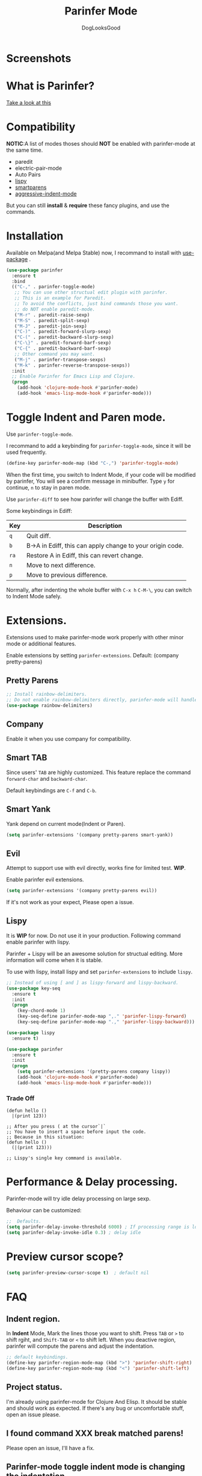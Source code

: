 #+TITLE: Parinfer Mode
#+AUTHOR: DogLooksGood

[[https://melpa.org/#/parinfer][file:https://melpa.org/packages/parinfer-badge.svg]] [[https://stable.melpa.org/#/parinfer][file:https://stable.melpa.org/packages/parinfer-badge.svg]]

[[file:images/logo.png]]

* Screenshots
[[file:images/simple_demo.gif]]

* What is Parinfer?
[[http://shaunlebron.github.io/parinfer][Take a look at this]]

* Compatibility
*NOTIC*:A list of modes thoses should *NOT* be enabled with parinfer-mode at the same time.
- paredit
- electric-pair-mode
- Auto Pairs
- [[https://github.com/abo-abo/lispy][lispy]]
- [[https://github.com/Fuco1/smartparens][smartparens]]
- [[https://github.com/Malabarba/aggressive-indent-mode][aggressive-indent-mode]]

But you can still *install* & *require* these fancy plugins, and use the commands.
* Installation
Available on Melpa(and Melpa Stable) now, I recommand to install with [[https://github.com/jwiegley/use-package][use-package]] .
#+BEGIN_SRC emacs-lisp
  (use-package parinfer
    :ensure t
    :bind
    (("C-," . parinfer-toggle-mode)
     ;; You can use other structual edit plugin with parinfer.
     ;; This is an example for Paredit.
     ;; To avoid the conflicts, just bind commands those you want. 
     ;; do NOT enable paredit-mode.
     ("M-r" . paredit-raise-sexp)
     ("M-S" . paredit-split-sexp)
     ("M-J" . paredit-join-sexp)
     ("C-)" . paredit-forward-slurp-sexp)
     ("C-(" . paredit-backward-slurp-sexp)
     ("C-\}" . paredit-forward-barf-sexp)
     ("C-{" . paredit-backward-barf-sexp)
     ;; Other command you may want.
     ("M-j" . parinfer-transpose-sexps)
     ("M-k" . parinfer-reverse-transpose-sexps))
    :init
    ;; Enable Parinfer for Emacs Lisp and Clojure.
    (progn
      (add-hook 'clojure-mode-hook #'parinfer-mode)
      (add-hook 'emacs-lisp-mode-hook #'parinfer-mode)))
#+END_SRC

* Toggle Indent and Paren mode.
Use ~parinfer-toggle-mode~.

I recommand to add a keybinding for ~parinfer-toggle-mode~, since it will be used frequently.
#+BEGIN_SRC emacs-lisp
  (define-key parinfer-mode-map (kbd "C-,") 'parinfer-toggle-mode)
#+END_SRC
When the first time, you switch to Indent Mode, if your code will be modified by parinfer,
You will see a confirm message in minibuffer. Type ~y~ for continue, ~n~ to stay in paren mode.

Use ~parinfer-diff~ to see how parinfer will change the buffer with Ediff.

[[file:images/diff_demo.gif]]

Some keybindings in Ediff:
| Key  | Description                                               |
|------+-----------------------------------------------------------|
| ~q~  | Quit diff.                                                |
| ~b~  | B->A in Ediff, this can apply change to your origin code. |
| ~ra~ | Restore A in Ediff, this can revert change.               |
| ~n~  | Move to next difference.                                  |
| ~p~  | Move to previous difference.                              |

Normally, after indenting the whole buffer with ~C-x h~ ~C-M-\~, you can switch to Indent Mode safely.

* Extensions.
Extensions used to make parinfer-mode work properly with other minor mode or additional features.

Enable extensions by setting ~parinfer-extensions~. Default: (company pretty-parens)
** Pretty Parens
#+BEGIN_SRC emacs-lisp
  ;; Install rainbow-delimiters.
  ;; Do not enable rainbow-delimiters directly, parinfer-mode will handle this.
  (use-package rainbow-delimiters)
#+END_SRC

** Company
Enable it when you use company for compatibility.

** Smart TAB
[[file:images/smart_tab_demo.gif]]

Since users' ~TAB~ are highly customized. 
This feature replace the command ~forward-char~ and ~backward-char~.

Default keybindings are ~C-f~ and ~C-b~.

** Smart Yank
[[file:images/smart_yank_demo.gif]]
Yank depend on current mode(Indent or Paren).
#+BEGIN_SRC emacs-lisp
  (setq parinfer-extensions '(company pretty-parens smart-yank))
#+END_SRC

** Evil
Attempt to support use with evil directly, works fine for limited test. *WIP*.

Enable parinfer evil extensions.
#+BEGIN_SRC emacs-lisp
  (setq parinfer-extensions '(company pretty-parens evil))
#+END_SRC

If it's not work as your expect, Please open a issue.

[[file:images/evil_demo.gif]]

** Lispy
It is *WIP* for now. Do not use it in your production.
Following command enable parinfer with lispy. 

Parinfer + Lispy will be an awesome solution for structual editing.
More information will come when it is stable.

To use with lispy, install lispy and set ~parinfer-extensions~ to include ~lispy~.
#+BEGIN_SRC emacs-lisp
  ;; Instead of using [ and ] as lispy-forward and lispy-backward.
  (use-package key-seq
    :ensure t
    :init
    (progn
      (key-chord-mode 1)
      (key-seq-define parinfer-mode-map ",." 'parinfer-lispy-forward)
      (key-seq-define parinfer-mode-map ".," 'parinfer-lispy-backward)))

  (use-package lispy
    :ensure t)

  (use-package parinfer
    :ensure t
    :init
    (progn
      (setq parinfer-extensions '(pretty-parens company lispy))
      (add-hook 'clojure-mode-hook #'parinfer-mode)
      (add-hook 'emacs-lisp-mode-hook #'parinfer-mode)))
#+END_SRC
*** Trade Off
#+BEGIN_EXAMPLE
  (defun hello ()
    |(print 123))

  ;; After you press ( at the cursor`|`
  ;; You have to insert a space before input the code.
  ;; Because in this situation:
  (defun hello ()
    (|(print 123)))

  ;; Lispy's single key command is available.
#+END_EXAMPLE
* Performance & Delay processing.
Parinfer-mode will try idle delay processing on large sexp.

Behaviour can be customized:
#+BEGIN_SRC emacs-lisp
  ;;  Defaults.
  (setq parinfer-delay-invoke-threshold 6000) ; If processing range is longer than this, we use delay processing.
  (setq parinfer-delay-invoke-idle 0.3) ; delay idle
#+END_SRC

* Preview cursor scope?
#+BEGIN_SRC emacs-lisp
  (setq parinfer-preview-cursor-scope t)  ; default nil
#+END_SRC

* FAQ

** Indent region.
In *Indent* Mode, Mark the lines those you want to shift. Press ~TAB~ or ~>~ to shift rgiht, and ~Shift-TAB~ or ~<~ to shift left.
When you deactive region, parinfer will compute the parens and adjust the indentation.
#+BEGIN_SRC emacs-lisp
  ;; default keybindings.
  (define-key parinfer-region-mode-map (kbd ">") 'parinfer-shift-right)
  (define-key parinfer-region-mode-map (kbd "<") 'parinfer-shift-left)
#+END_SRC

** Project status.
I'm already using parinfer-mode for Clojure And Elisp. It should be stable and should work as expected.
If there's any bug or uncomfortable stuff, open an issue please.

** I found command XXX break matched parens!
Please open an issue, I'll have a fix.

** Parinfer-mode toggle indent mode is changing the indentation.
The indentation of code should not be changed by indent mode. When you meet this, your code probably have indentation with *TAB*.

Currently Parinfer can not handle tab indentation, you can change all tab indentation to whitespace for current buffer with ~M-x parinfer-untabify-buffer~.

** Use in REPL?
Not yet, I simply use ~electric-pair-mode~ for auto pairs.
#+BEGIN_SRC emacs-lisp
  (add-hook 'cider-repl-mode-hook #'electric-pair-mode)
#+END_SRC

** Hooks?
~parinfer-mode-enable-hook~ and ~parinfer-mode-disable-hook~.

** Aggressive-indent, the difference between parinfer-mode and standard Parinfer.
Parinfer-mode use [[https://github.com/Malabarba/aggressive-indent-mode][aggressive-indent-mode]] for Paren Mode. 

This means in Paren Mode, the indentation of your code will be handled automatically instead of 'parinfer preserve indentations'.
Because we already have great indentation rules in Emacs.
In the future, maybe an option for using *aggressive-indent* or *original parinfer Paren Mode*.

* Credits
- [[https://github.com/shaunlebron][shaunlebron]] :: Create Parinfer.
- [[https://github.com/oakmac][oakmac]] :: Bring Parinfer to Emacs.
- [[https://github.com/tumashu][tumashu]] :: Help me a lot in writing this plugin.
- [[https://github.com/purcell][purcell]] & [[https://github.com/syohex][syohex]] :: Advice and Tips for writing emacs plugin.
* License
Licensed under the GPLv3.
